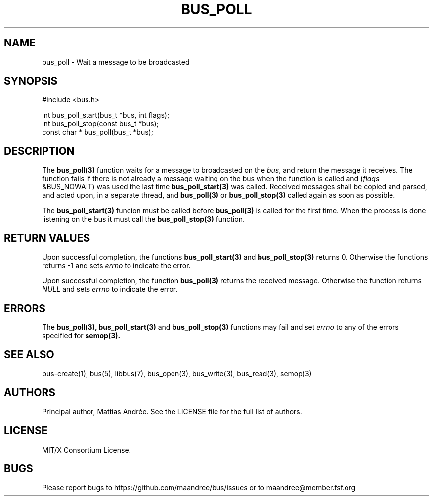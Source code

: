 .TH BUS_POLL 3 BUS-%VERSION%
.SH NAME
bus_poll - Wait a message to be broadcasted
.SH SYNOPSIS
.LP
.nf
#include <bus.h>
.P
int bus_poll_start(bus_t *bus, int flags);
int bus_poll_stop(const bus_t *bus);
const char * bus_poll(bus_t *bus);
.fi
.SH DESCRIPTION
The
.BR bus_poll(3)
function waits for a message to broadcasted on the \fIbus\fP, and return
the message it receives. The function fails if there is not already a
message waiting on the bus when the function is called and (\fIflags\fP
&BUS_NOWAIT) was used the last time
.BR bus_poll_start(3)
was called. Received messages shall be copied and parsed, and acted
upon, in a separate thread, and
.BR bus_poll(3)
or
.BR bus_poll_stop(3)
called again as soon as possible.
.PP
The
.BR bus_poll_start(3)
funcion must be called before
.BR bus_poll(3)
is called for the first time. When the process is done listening on the
bus it must call the
.BR bus_poll_stop(3)
function.
.SH RETURN VALUES
Upon successful completion, the functions
.BR bus_poll_start(3)
and
.BR bus_poll_stop(3)
returns 0.  Otherwise the functions returns -1 and sets \fIerrno\fP to
indicate the error.
.PP
Upon successful completion, the function
.BR bus_poll(3)
returns the received message.  Otherwise the function returns \fINULL\fP
and sets \fIerrno\fP to indicate the error.
.SH ERRORS
The
.BR bus_poll(3),
.BR bus_poll_start(3)
and
.BR bus_poll_stop(3)
functions may fail and set \fIerrno\fP to any of the errors specified for
.BR semop(3).
.SH SEE ALSO
bus-create(1), bus(5), libbus(7), bus_open(3), bus_write(3),
bus_read(3), semop(3)
.SH AUTHORS
Principal author, Mattias Andrée.  See the LICENSE file for the full
list of authors.
.SH LICENSE
MIT/X Consortium License.
.SH BUGS
Please report bugs to https://github.com/maandree/bus/issues or to
maandree@member.fsf.org

